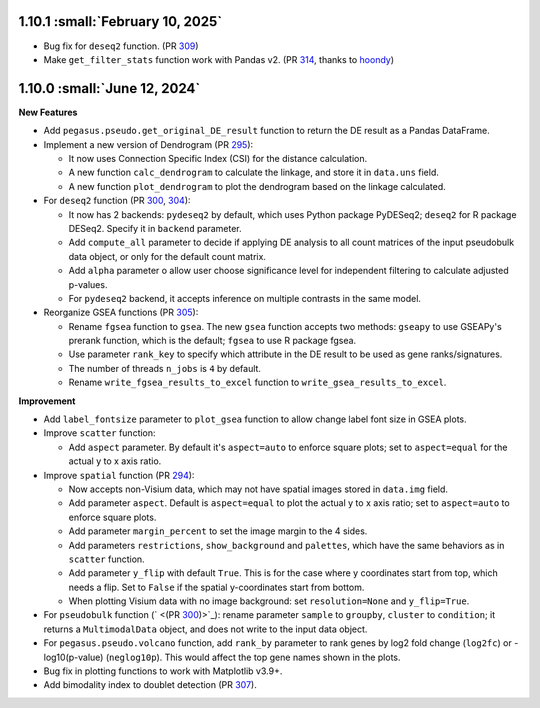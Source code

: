 1.10.1 :small:`February 10, 2025`
^^^^^^^^^^^^^^^^^^^^^^^^^^^^^^^^^^

* Bug fix for ``deseq2`` function. (PR `309 <https://github.com/lilab-bcb/pegasus/pull/309>`_)
* Make ``get_filter_stats`` function work with Pandas v2. (PR `314 <https://github.com/lilab-bcb/pegasus/pull/314>`_, thanks to `hoondy <https://github.com/hoondy>`_)

1.10.0 :small:`June 12, 2024`
^^^^^^^^^^^^^^^^^^^^^^^^^^^^^^^

**New Features**

* Add ``pegasus.pseudo.get_original_DE_result`` function to return the DE result as a Pandas DataFrame.
* Implement a new version of Dendrogram (PR `295  <https://github.com/lilab-bcb/pegasus/pull/295>`_):

  * It now uses Connection Specific Index (CSI) for the distance calculation.
  * A new function ``calc_dendrogram`` to calculate the linkage, and store it in ``data.uns`` field.
  * A new function ``plot_dendrogram`` to plot the dendrogram based on the linkage calculated.
* For ``deseq2`` function (PR `300 <https://github.com/lilab-bcb/pegasus/pull/300>`_, `304 <https://github.com/lilab-bcb/pegasus/pull/304>`_):

  * It now has 2 backends: ``pydeseq2`` by default, which uses Python package PyDESeq2; ``deseq2`` for R package DESeq2. Specify it in ``backend`` parameter.
  * Add ``compute_all`` parameter to decide if applying DE analysis to all count matrices of the input pseudobulk data object, or only for the default count matrix.
  * Add ``alpha`` parameter o allow user choose significance level for independent filtering to calculate adjusted p-values.
  * For ``pydeseq2`` backend, it accepts inference on multiple contrasts in the same model.
* Reorganize GSEA functions (PR `305 <https://github.com/lilab-bcb/pegasus/pull/305>`_):

  * Rename ``fgsea`` function to ``gsea``. The new ``gsea`` function accepts two methods: ``gseapy`` to use GSEAPy's prerank function, which is the default; ``fgsea`` to use R package fgsea.
  * Use parameter ``rank_key`` to specify which attribute in the DE result to be used as gene ranks/signatures.
  * The number of threads ``n_jobs`` is ``4`` by default.
  * Rename ``write_fgsea_results_to_excel`` function to ``write_gsea_results_to_excel``.

**Improvement**

* Add ``label_fontsize`` parameter to ``plot_gsea`` function to allow change label font size in GSEA plots.
* Improve ``scatter`` function:

  * Add ``aspect`` parameter. By default it's ``aspect=auto`` to enforce square plots; set to ``aspect=equal`` for the actual y to x axis ratio.
* Improve ``spatial`` function (PR `294 <https://github.com/lilab-bcb/pegasus/pull/294>`_):

  * Now accepts non-Visium data, which may not have spatial images stored in ``data.img`` field.
  * Add parameter ``aspect``. Default is ``aspect=equal`` to plot the actual y to x axis ratio; set to ``aspect=auto`` to enforce square plots.
  * Add parameter ``margin_percent`` to set the image margin to the 4 sides.
  * Add parameters ``restrictions``, ``show_background`` and ``palettes``, which have the same behaviors as in ``scatter`` function.
  * Add parameter ``y_flip`` with default ``True``. This is for the case where y coordinates start from top, which needs a flip. Set to ``False`` if the spatial y-coordinates start from bottom.
  * When plotting Visium data with no image background: set ``resolution=None`` and ``y_flip=True``.
* For ``pseudobulk`` function (` <(PR `300 <https://github.com/lilab-bcb/pegasus/pull/300>`_)>`_): rename parameter ``sample`` to ``groupby``, ``cluster`` to ``condition``; it returns a ``MultimodalData`` object, and does not write to the input data object.
* For ``pegasus.pseudo.volcano`` function, add ``rank_by`` parameter to rank genes by log2 fold change (``log2fc``) or -log10(p-value) (``neglog10p``). This would affect the top gene names shown in the plots.
* Bug fix in plotting functions to work with Matplotlib v3.9+.
* Add bimodality index to doublet detection (PR `307 <https://github.com/lilab-bcb/pegasus/pull/307>`_).
